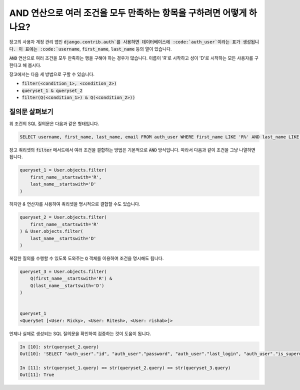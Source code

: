 AND 연산으로 여러 조건을 모두 만족하는 항목을 구하려면 어떻게 하나요?
+++++++++++++++++++++++++++++++++++++++++++++++++++++++++++++++++++++++++++

.. image:: usertable.png

장고의 사용자 계정 관리 앱인 :code:`django.contrib.auth`를 사용하면 데이터베이스에 :code:`auth_user`이라는 표가 생성됩니다. 이 표에는 :code:`username`, :code:`first_name`, :code:`last_name` 등의 열이 있습니다.

:code:`AND` 연산으로 여러 조건을 모두 만족하는 행을 구해야 하는 경우가 많습니다. 이름이 'R'로 시작하고 성이 'D'로 시작하는 모든 사용자를 구한다고 해 봅시다.

장고에서는 다음 세 방법으로 구할 수 있습니다.

- :code:`filter(<condition_1>, <condition_2>)`
- :code:`queryset_1 & queryset_2`
- :code:`filter(Q(<condition_1>) & Q(<condition_2>))`


질의문 살펴보기
-----------------------

위 조건의 SQL 질의문은 다음과 같은 형태입니다.

.. code-block:: sql

    SELECT username, first_name, last_name, email FROM auth_user WHERE first_name LIKE 'R%' AND last_name LIKE 'D%';

.. image:: sqluser_result2.png

장고 쿼리셋의 :code:`filter` 메서드에서 여러 조건을 결합하는 방법은 기본적으로 :code:`AND` 방식입니다. 따라서 다음과 같이 조건을 그냥 나열하면 됩니다.

.. code-block:: python

    queryset_1 = User.objects.filter(
        first_name__startswith='R',
        last_name__startswith='D'
    )

하지만 `&` 연산자를 사용하여 쿼리셋을 명시적으로 결합할 수도 있습니다.

.. code-block:: python

    queryset_2 = User.objects.filter(
        first_name__startswith='R'
    ) & User.objects.filter(
        last_name__startswith='D'
    )

복잡한 질의를 수행할 수 있도록 도와주는 :code:`Q` 객체를 이용하여 조건을 명시해도 됩니다.

.. code-block:: python

    queryset_3 = User.objects.filter(
        Q(first_name__startswith='R') &
        Q(last_name__startswith='D')
    )


    queryset_1
    <QuerySet [<User: Ricky>, <User: Ritesh>, <User: rishab>]>

언제나 실제로 생성되는 SQL 질의문을 확인하여 검증하는 것이 도움이 됩니다.

.. code-block:: ipython

    In [10]: str(queryset_2.query)
    Out[10]: 'SELECT "auth_user"."id", "auth_user"."password", "auth_user"."last_login", "auth_user"."is_superuser", "auth_user"."username", "auth_user"."first_name", "auth_user"."last_name", "auth_user"."email", "auth_user"."is_staff", "auth_user"."is_active", "auth_user"."date_joined" FROM "auth_user" WHERE ("auth_user"."first_name"::text LIKE R% AND "auth_user"."last_name"::text LIKE D%)'

    In [11]: str(queryset_1.query) == str(queryset_2.query) == str(queryset_3.query)
    Out[11]: True
